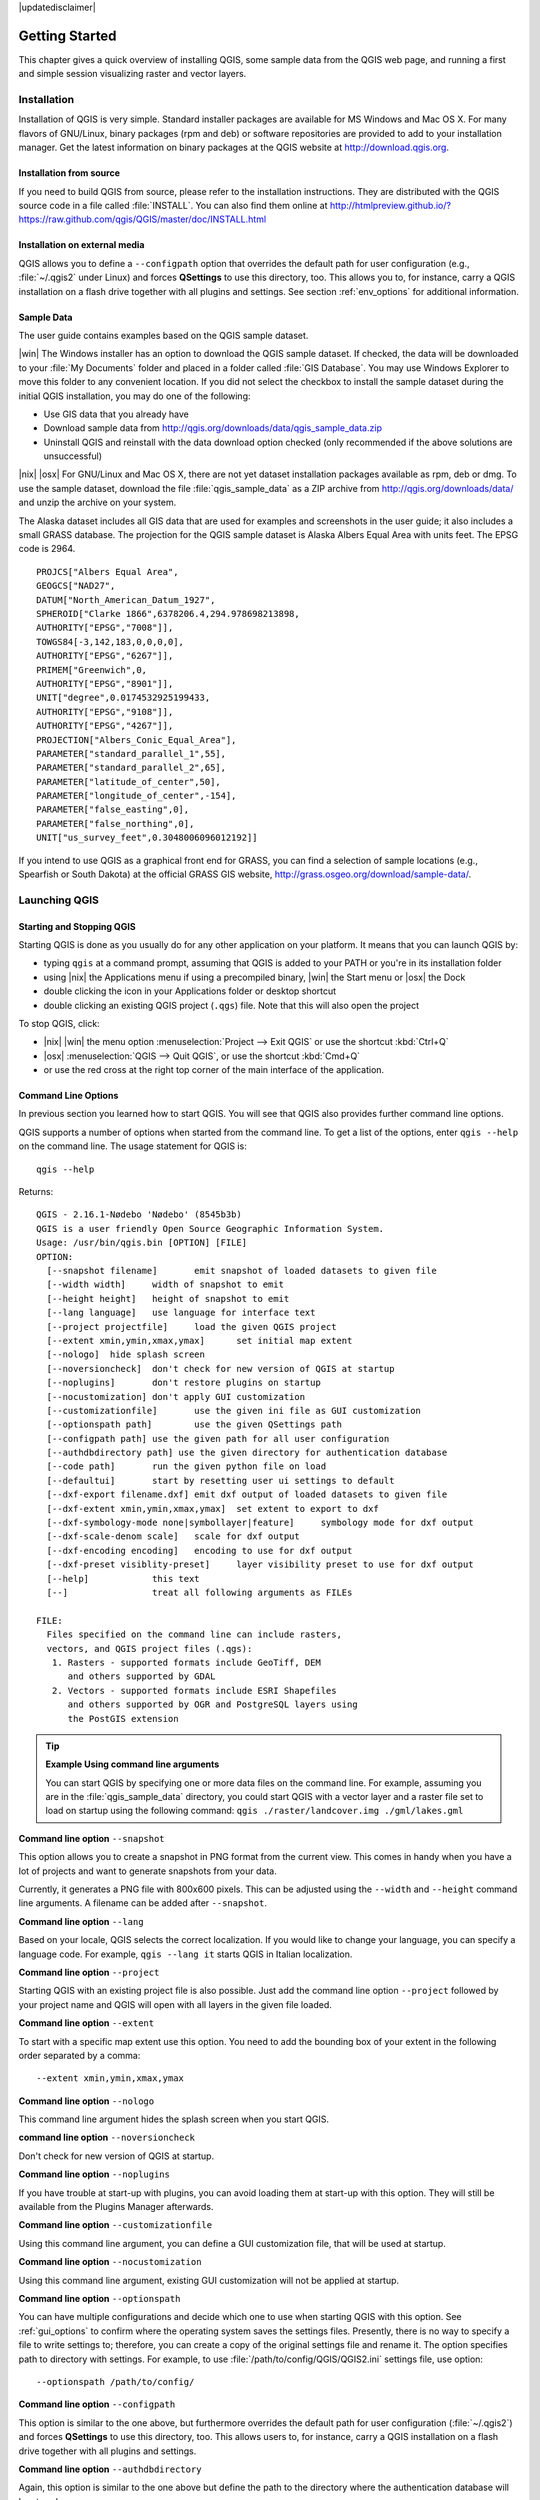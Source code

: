 .. Purpose: This chapter aims to describe how the user start to use QGIS. It
.. should keep it short with only few step to get QGIS working with two layers.

|updatedisclaimer|

.. _`label.getstarted`:

***************
Getting Started
***************

.. only:: html

   .. contents::
      :local:

This chapter gives a quick overview of installing QGIS, some sample data from
the QGIS web page, and running a first and simple session visualizing raster
and vector layers.

.. _`label_installation`:

Installation
============

.. :index::
    single:installation

Installation of QGIS is very simple. Standard installer packages are available
for MS Windows and Mac OS X. For many flavors of GNU/Linux, binary packages (rpm
and deb) or software repositories are provided to add to your installation manager.
Get the latest information on binary packages at the QGIS website at
http://download.qgis.org.

Installation from source
------------------------

If you need to build QGIS from source, please refer to the installation
instructions. They are distributed with the QGIS source code in a file
called :file:`INSTALL`. You can also find them online at
http://htmlpreview.github.io/?https://raw.github.com/qgis/QGIS/master/doc/INSTALL.html

Installation on external media
-------------------------------

QGIS allows you to define a ``--configpath`` option that overrides the default
path for user configuration (e.g., :file:`~/.qgis2` under Linux) and forces
**QSettings** to use this directory, too. This allows you to, for instance, carry a
QGIS installation on a flash drive together with all plugins and settings.
See section :ref:`env_options` for additional information.

.. _label_sampledata:

Sample Data
-----------

.. :index::
    single:data sample

The user guide contains examples based on the QGIS sample dataset.

|win| The Windows installer has an option to download the QGIS sample dataset.
If checked, the data will be downloaded to your :file:`My Documents` folder and
placed in a folder called :file:`GIS Database`. You may use Windows Explorer to
move this folder to any convenient location. If you did not select the checkbox
to install the sample dataset during the initial QGIS installation,
you may do one of the following:

* Use GIS data that you already have
* Download sample data from
  http://qgis.org/downloads/data/qgis_sample_data.zip
* Uninstall QGIS and reinstall with the data download option checked (only recommended if
  the above solutions are unsuccessful)

|nix| |osx| For GNU/Linux and Mac OS X, there are not yet dataset installation
packages available as rpm, deb or dmg. To use the sample dataset, download the
file :file:`qgis_sample_data` as a ZIP archive from
http://qgis.org/downloads/data/ and unzip the archive
on your system.

The Alaska dataset includes all GIS data that are used for examples and
screenshots in the user guide; it also includes a small GRASS database.
The projection for the QGIS sample dataset is Alaska Albers Equal Area with
units feet. The EPSG code is 2964.

::

  PROJCS["Albers Equal Area",
  GEOGCS["NAD27",
  DATUM["North_American_Datum_1927",
  SPHEROID["Clarke 1866",6378206.4,294.978698213898,
  AUTHORITY["EPSG","7008"]],
  TOWGS84[-3,142,183,0,0,0,0],
  AUTHORITY["EPSG","6267"]],
  PRIMEM["Greenwich",0,
  AUTHORITY["EPSG","8901"]],
  UNIT["degree",0.0174532925199433,
  AUTHORITY["EPSG","9108"]],
  AUTHORITY["EPSG","4267"]],
  PROJECTION["Albers_Conic_Equal_Area"],
  PARAMETER["standard_parallel_1",55],
  PARAMETER["standard_parallel_2",65],
  PARAMETER["latitude_of_center",50],
  PARAMETER["longitude_of_center",-154],
  PARAMETER["false_easting",0],
  PARAMETER["false_northing",0],
  UNIT["us_survey_feet",0.3048006096012192]]

If you intend to use QGIS as a graphical front end for GRASS, you can find a
selection of sample locations (e.g., Spearfish or South Dakota) at the
official GRASS GIS website, http://grass.osgeo.org/download/sample-data/.

Launching QGIS
==============

.. _`label_startingqgis`:

Starting and Stopping QGIS
--------------------------
Starting QGIS is done as you usually do for any other application on your
platform. It means that you can launch QGIS by:

* typing ``qgis`` at a command prompt, assuming that QGIS is added to your PATH
  or you're in its installation folder
* using |nix| the Applications menu if using a precompiled binary,
  |win| the Start menu or |osx| the Dock
* double clicking the icon in your Applications folder or desktop shortcut
* double clicking an existing QGIS project (``.qgs``) file. Note that this will
  also open the project


To stop QGIS, click:

* |nix| |win| the menu option :menuselection:`Project --> Exit QGIS` or use the shortcut
  :kbd:`Ctrl+Q`
* |osx| :menuselection:`QGIS --> Quit QGIS`, or use the shortcut :kbd:`Cmd+Q`
* or use the red cross at the right top corner of the main interface of the application.

.. _`label_commandline`:

Command Line Options
--------------------

.. index::
   single:command line options

In previous section you learned how to start QGIS.
You will see that QGIS also provides further command line options.

QGIS supports a number of options when started from the command line. To
get a list of the options, enter ``qgis --help`` on the command line. The usage
statement for QGIS is::

  qgis --help

Returns::

  QGIS - 2.16.1-Nødebo 'Nødebo' (8545b3b)
  QGIS is a user friendly Open Source Geographic Information System.
  Usage: /usr/bin/qgis.bin [OPTION] [FILE]
  OPTION:
    [--snapshot filename]	emit snapshot of loaded datasets to given file
    [--width width]	width of snapshot to emit
    [--height height]	height of snapshot to emit
    [--lang language]	use language for interface text
    [--project projectfile]	load the given QGIS project
    [--extent xmin,ymin,xmax,ymax]	set initial map extent
    [--nologo]	hide splash screen
    [--noversioncheck]	don't check for new version of QGIS at startup
    [--noplugins]	don't restore plugins on startup
    [--nocustomization]	don't apply GUI customization
    [--customizationfile]	use the given ini file as GUI customization
    [--optionspath path]	use the given QSettings path
    [--configpath path]	use the given path for all user configuration
    [--authdbdirectory path] use the given directory for authentication database
    [--code path]	run the given python file on load
    [--defaultui]	start by resetting user ui settings to default
    [--dxf-export filename.dxf]	emit dxf output of loaded datasets to given file
    [--dxf-extent xmin,ymin,xmax,ymax]	set extent to export to dxf
    [--dxf-symbology-mode none|symbollayer|feature]	symbology mode for dxf output
    [--dxf-scale-denom scale]	scale for dxf output
    [--dxf-encoding encoding]	encoding to use for dxf output
    [--dxf-preset visiblity-preset]	layer visibility preset to use for dxf output
    [--help]		this text
    [--]		treat all following arguments as FILEs

  FILE:
    Files specified on the command line can include rasters,
    vectors, and QGIS project files (.qgs):
     1. Rasters - supported formats include GeoTiff, DEM
        and others supported by GDAL
     2. Vectors - supported formats include ESRI Shapefiles
        and others supported by OGR and PostgreSQL layers using
        the PostGIS extension

.. tip::
        **Example Using command line arguments**

        You can start QGIS by specifying one or more data files on the command
        line. For example, assuming you are in the :file:`qgis_sample_data`
        directory, you could start QGIS with a vector layer and a raster file
        set to load on startup using the following command:
        ``qgis ./raster/landcover.img ./gml/lakes.gml``

**Command line option** ``--snapshot``

This option allows you to create a snapshot in PNG format from the current view.
This comes in handy when you have a lot of projects and want to generate
snapshots from your data.

Currently, it generates a PNG file with 800x600 pixels. This can be adjusted
using the ``--width`` and ``--height`` command line arguments. A filename can
be added after ``--snapshot``.

**Command line option** ``--lang``

Based on your locale, QGIS selects the correct localization. If you would like
to change your language, you can specify a language code. For example,
``qgis --lang it`` starts QGIS in Italian localization.

**Command line option** ``--project``

Starting QGIS with an existing project file is also possible. Just add the
command line option ``--project`` followed by your project name and QGIS will
open with all layers in the given file loaded.

**Command line option** ``--extent``

To start with a specific map extent use this option. You need to add the
bounding box of your extent in the following order separated by a comma:

::

    --extent xmin,ymin,xmax,ymax

**Command line option** ``--nologo``

This command line argument hides the splash screen when you start QGIS.

**command line option** ``--noversioncheck``

Don't check for new version of QGIS at startup.

**Command line option** ``--noplugins``

If you have trouble at start-up with plugins, you can avoid loading them at
start-up with this option. They will still be available from the Plugins Manager afterwards.

.. _custom_commandline:

**Command line option** ``--customizationfile``

Using this command line argument, you can define a GUI customization file, that will
be used at startup.

**Command line option** ``--nocustomization``

Using this command line argument, existing GUI customization will not be applied
at startup.

**Command line option** ``--optionspath``

You can have multiple configurations and decide which one to use when starting
QGIS with this option. See :ref:`gui_options` to confirm where the
operating system saves the settings files. Presently, there is no way to specify
a file to write settings to; therefore, you can create a copy of
the original settings file and rename it. The option specifies path to directory
with settings. For example, to use :file:`/path/to/config/QGIS/QGIS2.ini` settings file,
use option:

::

    --optionspath /path/to/config/

**Command line option** ``--configpath``

This option is similar to the one above, but furthermore overrides the default
path for user configuration (:file:`~/.qgis2`) and forces **QSettings** to use
this directory, too. This allows users to, for instance, carry a QGIS installation on a
flash drive together with all plugins and settings.

**Command line option** ``--authdbdirectory``

Again, this option is similar to the one above but define the path to the
directory where the authentication database will be stored.

**Command line option** ``--code``

This option can be used to run a given python file directly after QGIS has started.

For example, when you have a python file named :file:`load_alaska.py` with following content:

::

  from qgis.utils import iface
  raster_file = "/home/gisadmin/Documents/qgis_sample_data/raster/landcover.img"
  layer_name = "Alaska"
  iface.addRasterLayer(raster_file, layer_name)

Assuming you are in the directory where the file :file:`load_alaska.py` is located, you
can start QGIS, load the raster file :file:`landcover.img` and give the layer the name
'Alaska' using the following command:
``qgis --code load_alaska.py``


**Command line options** ``--dxf-*``

These options can be used to export QGIS project into a DXF file. Several
options are available:

* *--dxf-export*: the DXF filename into which to export the layers;
* *--dxf-extent*: the extent of the final DXF file;
* *--dxf-symbology-mode*: several values can be used here: none (no symbology),
  symbollayer (Symbol layer symbology), feature (feature symbology);
* *--dxf-scale-deno*: the scale denominator of the symbology;
* *--dxf-encoding*: the file encoding;
* *--dxf-preset*: choose a visibility preset. These presets are defined in the
  layer tree, see :ref:`label_legend`.

.. _samplesession:

Sample Session: Load raster and vector layers
==============================================

Now that you have QGIS installed and a sample dataset available, we would
like to demonstrate a short and simple QGIS sample session. We will visualize
a raster and a vector layer. We will use:

* the :file:`landcover` raster layer i.e., :file:`qgis_sample_data/raster/landcover.img`
* and the :file:`lakes` vector layer i.e., :file:`qgis_sample_data/gml/lakes.gml`.


#. Start QGIS as seen in :ref:`label_startingqgis`
#. Click on the |addRasterLayer| :sup:`Add Raster Layer` icon.
#. Browse to the folder :file:`qgis_sample_data/raster/`, select
   the ERDAS IMG file :file:`landcover.img` and click **[Open]**.
#. If the file is not listed, check if the :guilabel:`Files of type`
   |selectString| combo box at the bottom of the dialog is set on the right
   type, in this case **Erdas Imagine Images (\*.img \*.IMG)**.
#. Now click on the |addOgrLayer| :sup:`Add Vector Layer` icon.
#. |radioButtonOn| :guilabel:`File` should be selected as :guilabel:`Source Type`
   in the new :guilabel:`Add vector layer` dialog. Now click **[Browse]** to
   select the vector layer.
#. Browse to the folder :file:`qgis_sample_data/gml/`, select **Geography Markup
   Language [GML] [OGR] (*.gml *.GML)** from the :guilabel:`Filter` |selectstring|
   combo box, then select the GML file :file:`lakes.gml` and
   click **[Open]**. In the :guilabel:`Add vector layer` dialog, click **[OK]**.
   The :guilabel:`Coordinate Reference System Selector` dialog opens with
   :guilabel:`NAD27 / Alaska Alberts` selected, click **[OK]**.
#. Zoom in a bit to your favourite area with some lakes.
#. Double click the :file:`lakes` layer in the map legend to open the
   :guilabel:`Properties` dialog.
#. Click on the :guilabel:`Style` tab and select a blue as fill color.
#. Click on the :guilabel:`Labels` tab and select :guilabel:`Show labels for
   this layer` in the drop-down menu to enable labeling. Then from the
   :guilabel:`Label with` list, choose the ``NAMES`` field as the field containing labels.
#. To improve readability of labels, you can add a white buffer around them
   by clicking :guilabel:`Buffer` in the list on the left, checking |checkbox|
   :guilabel:`Draw text buffer` and choosing 3 as buffer size.
#. Click **[Apply]**. Check if the result looks good, and finally click **[OK]**.

You can see how easy it is to visualize raster and vector layers in QGIS. Let's
move on to the sections that follow to learn more about the available
functionality, features and settings, and how to use them.

.. _sec_projects:

Projects
========

The state of your QGIS session is considered a project. QGIS works on one
project at a time. Settings are considered as being either per-project or as a
default for new projects (see section :ref:`gui_options`). QGIS can save the
state of your workspace into a project file using the menu options
:menuselection:`Project -->` |fileSave| :menuselection:`Save`
or :menuselection:`Project -->` |fileSaveAs| :menuselection:`Save As...`.
If the loaded project file on disk was meanwhile changed, by default, QGIS will
ask you if you want to overwrite the changes into the project file. This behavior
is set by checking |checkbox| :guilabel:`Prompt to save project and data source
changes when required` under :menuselection:`Settings --> Options --> General`
menu .

Load saved projects into a QGIS session using :menuselection:`Project -->`
|fileOpen| :menuselection:`Open...`,
:menuselection:`Project --> New from template` or
:menuselection:`Project --> Open Recent -->`.

At startup, a list of screenshot with the name and path of each of the most recent
projects (up to ten) is shown instead of a white and empty map canvas. This is
a handy and quicker way to remember what a project was about and double-click
a row opens the selected project.
If you're willing to create a new project, just add new layers and the list disappears.

If you wish to clear your session and start fresh, choose
:menuselection:`Project -->` |fileNew| :menuselection:`New`.
Either of these menu options will prompt you to save the existing project if
changes have been made since it was opened or last saved.

The kinds of information saved in a project file include:

* Layers added
* Which layers can be queried
* Layer properties, including symbolization and styles
* Projection for the map view
* Last viewed extent
* Print Composers
* Print Composer elements with settings
* Print Composer atlas settings
* Digitizing settings
* Table Relations
* Project Macros
* Project default styles
* Plugins settings
* QGIS Server settings from the OWS settings tab in the Project properties
* Queries stored in the DB Manager


The project file is saved in XML format, so it is possible to edit the file
outside QGIS if you know what you are doing. The file format has been updated several
times compared with earlier QGIS versions. Project files from older QGIS versions
may not work properly any more. To be made aware of this, in the
:guilabel:`General` tab under :menuselection:`Settings --> Options` you should
tick |checkbox| :guilabel:`Warn when opening a project file saved with an older
version of QGIS`.

Whenever you save a project in QGIS a backup of the project file is made with the
extension ``.qgs~``.

.. _`sec_output`:

Output
======

.. index::
   single:output save as image
.. index::
   single:print composer quick print

There are several ways to generate output from your QGIS session. We have
discussed one already in section :ref:`sec_projects`, saving as a project file.
Here is a sampling of other ways to produce output files:

* Menu option :menuselection:`Project -->` |saveMapAsImage| :menuselection:`Save
  as Image...` opens a file dialog where you select the name, path and type of
  image (PNG, JPG and many other formats). A world file with extension ``PNGW``
  or ``JPGW`` saved in the same folder georeferences the image.
* Menu option :menuselection:`Project --> DXF Export...` opens
  a dialog where you can define the 'Symbology mode', the 'Symbology scale' and
  vector layers you want to export to DXF. Through the 'Symbology mode' symbols
  from the original QGIS Symbology can be exported with high fidelity.
* Menu option :menuselection:`Project -->` |newComposer|
  :menuselection:`New Print Composer...` opens a dialog where you can layout and
  print the current map canvas (see section :ref:`label_printcomposer`).
